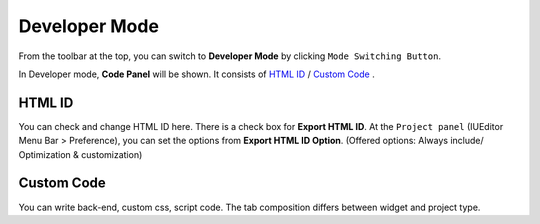 Developer Mode
=======================

.. thumbnail:: resource/capture_window/advanced_dev.png

From the toolbar at the top, you can switch to **Developer Mode** by clicking ``Mode Switching Button``.

In Developer mode, **Code Panel** will be shown. It consists of `HTML ID`_ / `Custom Code`_ .



HTML ID
-----------------------


You can check and change HTML ID here. There is a check box for **Export HTML ID**. At the ``Project panel`` (IUEditor Menu Bar > Preference), you can set the options from **Export HTML ID Option**. (Offered options: Always include/ Optimization & customization)



Custom Code
-----------------------


You can write back-end, custom css, script code. The tab composition differs between widget and project type.
